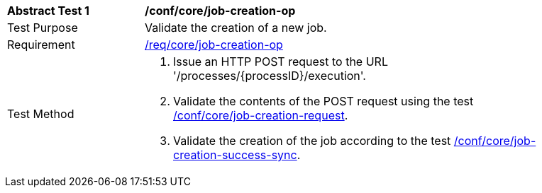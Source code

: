 [[ats_core_job-creation-op]]
[width="90%",cols="2,6a"]
|===
^|*Abstract Test {counter:ats-id}* |*/conf/core/job-creation-op*
^|Test Purpose |Validate the creation of a new job.
^|Requirement |<<req_core_job-creation-op,/req/core/job-creation-op>>
^|Test Method |. Issue an HTTP POST request to the URL '/processes/{processID}/execution'.
. Validate the contents of the POST request using the test <<ats_core_job-creation-request,/conf/core/job-creation-request>>.
. Validate the creation of the job according to the test <<ats_core_job-creation-success-sync,/conf/core/job-creation-success-sync>>.
|===
